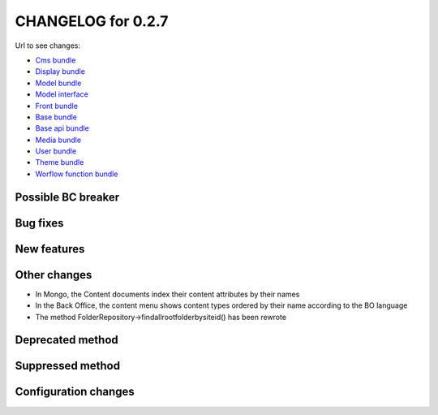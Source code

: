 CHANGELOG for 0.2.7
===================

Url to see changes:

- `Cms bundle`_
- `Display bundle`_
- `Model bundle`_
- `Model interface`_
- `Front bundle`_
- `Base bundle`_
- `Base api bundle`_
- `Media bundle`_
- `User bundle`_
- `Theme bundle`_
- `Worflow function bundle`_

Possible BC breaker
-------------------

Bug fixes
---------

New features
------------

Other changes
-------------

- In Mongo, the Content documents index their content attributes by their names
- In the Back Office, the content menu shows content types ordered by their name according to the BO language
- The method FolderRepository->findallrootfolderbysiteid() has been rewrote

Deprecated method
-----------------

Suppressed method
-----------------

Configuration changes
---------------------

.. _`Cms bundle`: https://github.com/open-orchestra/open-orchestra-cms-bundle/compare/v0.2.6...v0.2.7
.. _`Display bundle`: https://github.com/open-orchestra/open-orchestra-display-bundle/compare/v0.2.6...v0.2.7
.. _`Model bundle`: https://github.com/open-orchestra/open-orchestra-model-bundle/compare/v0.2.6...v0.2.7
.. _`Model interface`: https://github.com/open-orchestra/open-orchestra-model-interface/compare/v0.2.6...v0.2.7
.. _`Front bundle`: https://github.com/open-orchestra/open-orchestra-front-bundle/compare/v0.2.6...v0.2.7
.. _`Base bundle`: https://github.com/open-orchestra/open-orchestra-base-bundle/compare/v0.2.6...v0.2.7
.. _`Base api bundle`: https://github.com/open-orchestra/open-orchestra-base-api-bundle/compare/v0.2.6...v0.2.7
.. _`Media bundle`: https://github.com/open-orchestra/open-orchestra-media-bundle/compare/v0.2.6...v0.2.7
.. _`User bundle`: https://github.com/open-orchestra/open-orchestra-user-bundle/compare/v0.2.6...v0.2.7
.. _`Theme bundle`: https://github.com/open-orchestra/open-orchestra-theme-bundle/compare/v0.2.6...v0.2.7
.. _`Worflow function bundle`: https://github.com/open-orchestra/open-orchestra-worflow-function-bundle/compare/v0.2.6...v0.2.7

